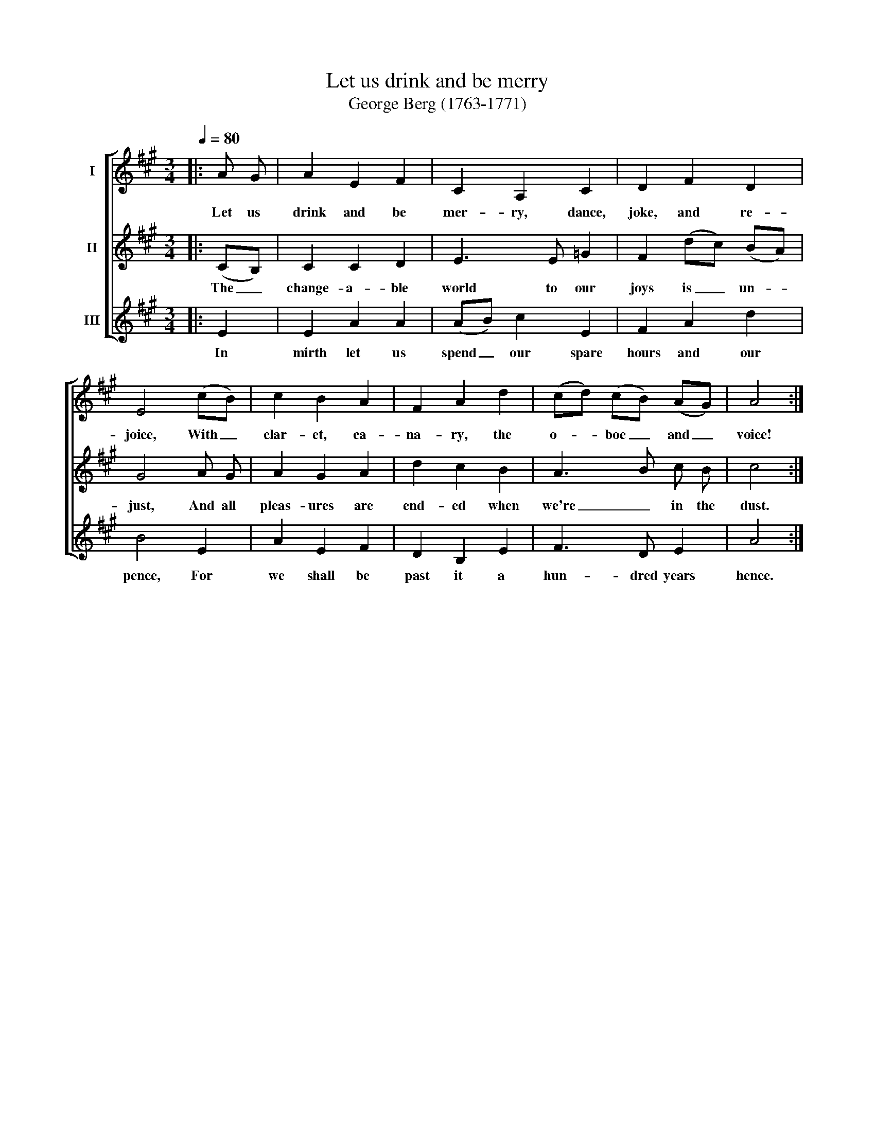 X:1
T:Let us drink and be merry
T:George Berg (1763-1771)
%%score [ 1 2 3 ]
L:1/8
Q:1/4=80
M:3/4
K:A
V:1 treble nm="I"
V:2 treble nm="II"
V:3 treble nm="III"
V:1
|: A G | A2 E2 F2 | C2 A,2 C2 | D2 F2 D2 | E4 (cB) | c2 B2 A2 | F2 A2 d2 | (cd) (cB) (AG) | A4 :| %9
w: Let us|drink and be|mer- ry, dance,|joke, and re-|joice, With _|clar- et, ca-|na- ry, the|o- * boe _ and _|voice!|
V:2
|: (CB,) | C2 C2 D2 | E3 E =G2 | F2 (dc) (BA) | G4 A G | A2 G2 A2 | d2 c2 B2 | A3 B c B | c4 :| %9
w: The _|change- a- ble|world to our|joys is _ un- *|just, And all|pleas- ures are|end- ed when|we're _ in the|dust.|
V:3
|: E2 | E2 A2 A2 | (AB) c2 E2 | F2 A2 d2 | B4 E2 | A2 E2 F2 | D2 B,2 E2 | F3 D E2 | A4 :| %9
w: In|mirth let us|spend _ our spare|hours and our|pence, For|we shall be|past it a|hun- dred years|hence.|

